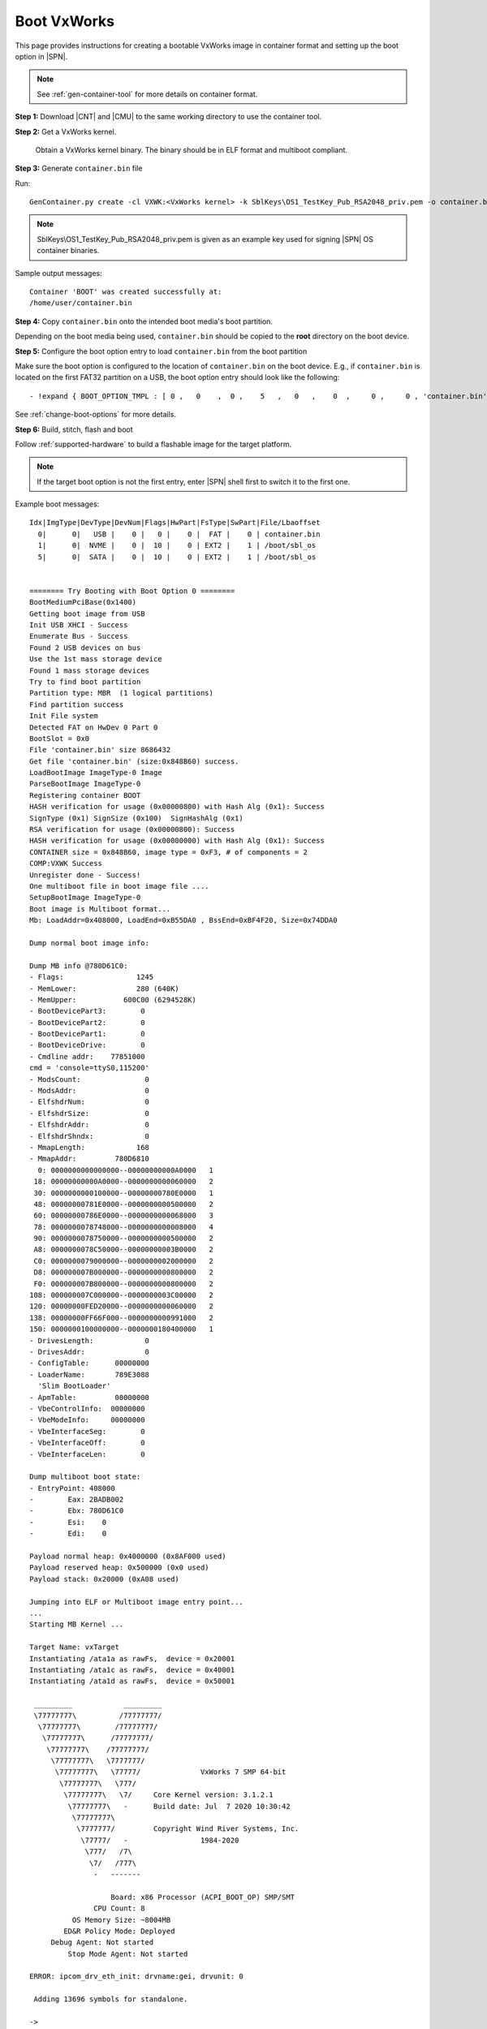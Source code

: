 .. _boot-vxworks:

Boot VxWorks
------------

This page provides instructions for creating a bootable VxWorks image in container format and setting up the boot option in |SPN|.

.. note:: See :ref:`gen-container-tool` for more details on container format.


**Step 1:** Download |CNT| and |CMU| to the same working directory to use the container tool.

.. |CNT| raw:: html

   <a href="https://github.com/slimbootloader/slimbootloader/blob/master/BootloaderCorePkg/Tools/GenContainer.py" target="_blank">GenContainer.py</a>

.. |CMU| raw:: html

   <a href="https://github.com/slimbootloader/slimbootloader/blob/master/BootloaderCorePkg/Tools/CommonUtility.py" target="_blank">CommonUtility.py</a>

**Step 2:** Get a VxWorks kernel.

 Obtain a VxWorks kernel binary. The binary should be in ELF format and multiboot compliant.

**Step 3:** Generate ``container.bin`` file

Run::

  GenContainer.py create -cl VXWK:<VxWorks kernel> -k SblKeys\OS1_TestKey_Pub_RSA2048_priv.pem -o container.bin

.. note:: SblKeys\\OS1_TestKey_Pub_RSA2048_priv.pem is given as an example key used for signing |SPN| OS container binaries.

Sample output messages::


    Container 'BOOT' was created successfully at:
    /home/user/container.bin


**Step 4:** Copy ``container.bin`` onto the intended boot media's boot partition.

Depending on the boot media being used, ``container.bin`` should be copied to the **root** directory on the boot device.

**Step 5:** Configure the boot option entry to load ``container.bin`` from the boot partition

Make sure the boot option is configured to the location of ``container.bin`` on the boot device. E.g., if ``container.bin`` is located on the first FAT32 partition on a USB, the boot option entry should look like the following::

    - !expand { BOOT_OPTION_TMPL : [ 0 ,   0    ,  0 ,    5   ,   0   ,    0  ,     0 ,     0 , 'container.bin' ] }

See :ref:`change-boot-options` for more details.


**Step 6:** Build, stitch, flash and boot

Follow :ref:`supported-hardware` to build a flashable image for the target platform.

.. note:: If the target boot option is not the first entry, enter |SPN| shell first to switch it to the first one.

Example boot messages::

    Idx|ImgType|DevType|DevNum|Flags|HwPart|FsType|SwPart|File/Lbaoffset
      0|      0|   USB |    0 |   0 |    0 |  FAT |    0 | container.bin
      1|      0|  NVME |    0 |  10 |    0 | EXT2 |    1 | /boot/sbl_os
      5|      0|  SATA |    0 |  10 |    0 | EXT2 |    1 | /boot/sbl_os


    ======== Try Booting with Boot Option 0 ========
    BootMediumPciBase(0x1400)
    Getting boot image from USB
    Init USB XHCI - Success
    Enumerate Bus - Success
    Found 2 USB devices on bus
    Use the 1st mass storage device
    Found 1 mass storage devices
    Try to find boot partition
    Partition type: MBR  (1 logical partitions)
    Find partition success
    Init File system
    Detected FAT on HwDev 0 Part 0
    BootSlot = 0x0
    File 'container.bin' size 8686432
    Get file 'container.bin' (size:0x848B60) success.
    LoadBootImage ImageType-0 Image
    ParseBootImage ImageType-0
    Registering container BOOT
    HASH verification for usage (0x00000800) with Hash Alg (0x1): Success
    SignType (0x1) SignSize (0x100)  SignHashAlg (0x1)
    RSA verification for usage (0x00000800): Success
    HASH verification for usage (0x00000000) with Hash Alg (0x1): Success
    CONTAINER size = 0x848B60, image type = 0xF3, # of components = 2
    COMP:VXWK Success
    Unregister done - Success!
    One multiboot file in boot image file ....
    SetupBootImage ImageType-0
    Boot image is Multiboot format...
    Mb: LoadAddr=0x408000, LoadEnd=0xB55DA0 , BssEnd=0xBF4F20, Size=0x74DDA0

    Dump normal boot image info:

    Dump MB info @780D61C0:
    - Flags:                 1245
    - MemLower:              280 (640K)
    - MemUpper:           600C00 (6294528K)
    - BootDevicePart3:        0
    - BootDevicePart2:        0
    - BootDevicePart1:        0
    - BootDeviceDrive:        0
    - Cmdline addr:    77851000
    cmd = 'console=ttyS0,115200'
    - ModsCount:               0
    - ModsAddr:                0
    - ElfshdrNum:              0
    - ElfshdrSize:             0
    - ElfshdrAddr:             0
    - ElfshdrShndx:            0
    - MmapLength:            168
    - MmapAddr:         780D6810
      0: 0000000000000000--00000000000A0000   1
     18: 00000000000A0000--0000000000060000   2
     30: 0000000000100000--00000000780E0000   1
     48: 00000000781E0000--0000000000500000   2
     60: 00000000786E0000--0000000000068000   3
     78: 0000000078748000--0000000000008000   4
     90: 0000000078750000--0000000000500000   2
     A8: 0000000078C50000--00000000003B0000   2
     C0: 0000000079000000--0000000002000000   2
     D8: 000000007B000000--0000000000800000   2
     F0: 000000007B800000--0000000000800000   2
    108: 000000007C000000--0000000003C00000   2
    120: 00000000FED20000--0000000000060000   2
    138: 00000000FF66F000--0000000000991000   2
    150: 0000000100000000--0000000180400000   1
    - DrivesLength:            0
    - DrivesAddr:              0
    - ConfigTable:      00000000
    - LoaderName:       789E3088
      'Slim BootLoader'
    - ApmTable:         00000000
    - VbeControlInfo:  00000000
    - VbeModeInfo:     00000000
    - VbeInterfaceSeg:        0
    - VbeInterfaceOff:        0
    - VbeInterfaceLen:        0

    Dump multiboot boot state:
    - EntryPoint: 408000
    -        Eax: 2BADB002
    -        Ebx: 780D61C0
    -        Esi:    0
    -        Edi:    0

    Payload normal heap: 0x4000000 (0x8AF000 used)
    Payload reserved heap: 0x500000 (0x0 used)
    Payload stack: 0x20000 (0xA08 used)

    Jumping into ELF or Multiboot image entry point...
    ...
    Starting MB Kernel ...

    Target Name: vxTarget
    Instantiating /ata1a as rawFs,  device = 0x20001
    Instantiating /ata1c as rawFs,  device = 0x40001
    Instantiating /ata1d as rawFs,  device = 0x50001

     _________            _________
     \77777777\          /77777777/
      \77777777\        /77777777/
       \77777777\      /77777777/
        \77777777\    /77777777/
         \77777777\   \7777777/
          \77777777\   \77777/              VxWorks 7 SMP 64-bit
           \77777777\   \777/
            \77777777\   \7/     Core Kernel version: 3.1.2.1
             \77777777\   -      Build date: Jul  7 2020 10:30:42
              \77777777\
               \7777777/         Copyright Wind River Systems, Inc.
                \77777/   -                 1984-2020
                 \777/   /7\
                  \7/   /777\
                   -   -------

                       Board: x86 Processor (ACPI_BOOT_OP) SMP/SMT
                   CPU Count: 8
              OS Memory Size: ~8004MB
            ED&R Policy Mode: Deployed
         Debug Agent: Not started
             Stop Mode Agent: Not started

    ERROR: ipcom_drv_eth_init: drvname:gei, drvunit: 0

     Adding 13696 symbols for standalone.

    ->
